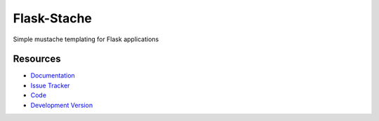 Flask-Stache
============

Simple mustache templating for Flask applications

Resources
---------

- `Documentation <http://packages.python.org/Flask-Stache/>`_
- `Issue Tracker <http://github.com/mattupstate/flask-stache/issues>`_
- `Code <http://github.com/mattupstate/flask-stache/>`_
- `Development Version
  <http://github.com/mattupstate/flask-stache/zipball/develop#egg=Flask-Stache-dev>`_
